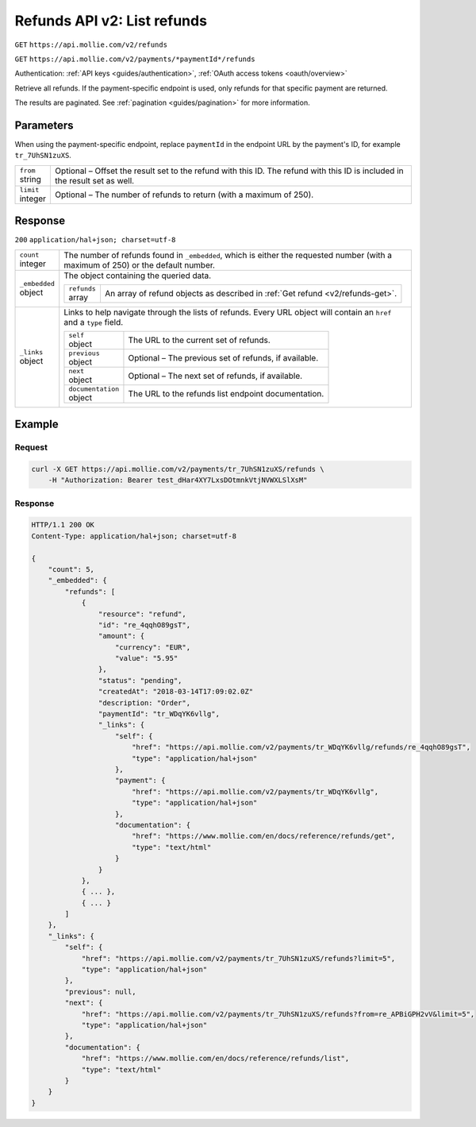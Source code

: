 .. _v2/refunds-list:

Refunds API v2: List refunds
============================
``GET`` ``https://api.mollie.com/v2/refunds``

``GET`` ``https://api.mollie.com/v2/payments/*paymentId*/refunds``

Authentication: :ref:`API keys <guides/authentication>`, :ref:`OAuth access tokens <oauth/overview>`

Retrieve all refunds. If the payment-specific endpoint is used, only refunds for that specific payment are returned.

The results are paginated. See :ref:`pagination <guides/pagination>` for more information.

Parameters
----------
When using the payment-specific endpoint, replace ``paymentId`` in the endpoint URL by the payment's ID, for example
``tr_7UhSN1zuXS``.

.. list-table::
   :widths: auto

   * - | ``from``
       | string
     - Optional – Offset the result set to the refund with this ID. The refund with this ID is included in the result
       set as well.

   * - | ``limit``
       | integer
     - Optional – The number of refunds to return (with a maximum of 250).

Response
--------
``200`` ``application/hal+json; charset=utf-8``

.. list-table::
   :widths: auto

   * - | ``count``
       | integer
     - The number of refunds found in ``_embedded``, which is either the requested number (with a maximum of 250) or the
       default number.

   * - | ``_embedded``
       | object
     - The object containing the queried data.

       .. list-table::
          :widths: auto

          * - | ``refunds``
              | array
            - An array of refund objects as described in :ref:`Get refund <v2/refunds-get>`.

   * - | ``_links``
       | object
     - Links to help navigate through the lists of refunds. Every URL object will contain an ``href`` and a ``type``
       field.

       .. list-table::
          :widths: auto

          * - | ``self``
              | object
            - The URL to the current set of refunds.

          * - | ``previous``
              | object
            - Optional – The previous set of refunds, if available.

          * - | ``next``
              | object
            - Optional – The next set of refunds, if available.

          * - | ``documentation``
              | object
            - The URL to the refunds list endpoint documentation.

Example
-------

Request
^^^^^^^
.. code-block:: bash

   curl -X GET https://api.mollie.com/v2/payments/tr_7UhSN1zuXS/refunds \
       -H "Authorization: Bearer test_dHar4XY7LxsDOtmnkVtjNVWXLSlXsM"

Response
^^^^^^^^
.. code-block:: http

   HTTP/1.1 200 OK
   Content-Type: application/hal+json; charset=utf-8

   {
       "count": 5,
       "_embedded": {
           "refunds": [
               {
                   "resource": "refund",
                   "id": "re_4qqhO89gsT",
                   "amount": {
                       "currency": "EUR",
                       "value": "5.95"
                   },
                   "status": "pending",
                   "createdAt": "2018-03-14T17:09:02.0Z"
                   "description: "Order",
                   "paymentId": "tr_WDqYK6vllg",
                   "_links": {
                       "self": {
                           "href": "https://api.mollie.com/v2/payments/tr_WDqYK6vllg/refunds/re_4qqhO89gsT",
                           "type": "application/hal+json"
                       },
                       "payment": {
                           "href": "https://api.mollie.com/v2/payments/tr_WDqYK6vllg",
                           "type": "application/hal+json"
                       },
                       "documentation": {
                           "href": "https://www.mollie.com/en/docs/reference/refunds/get",
                           "type": "text/html"
                       }
                   }
               },
               { ... },
               { ... }
           ]
       },
       "_links": {
           "self": {
               "href": "https://api.mollie.com/v2/payments/tr_7UhSN1zuXS/refunds?limit=5",
               "type": "application/hal+json"
           },
           "previous": null,
           "next": {
               "href": "https://api.mollie.com/v2/payments/tr_7UhSN1zuXS/refunds?from=re_APBiGPH2vV&limit=5",
               "type": "application/hal+json"
           },
           "documentation": {
               "href": "https://www.mollie.com/en/docs/reference/refunds/list",
               "type": "text/html"
           }
       }
   }
